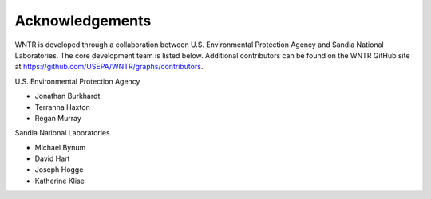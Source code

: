 .. raw:: latex

    \clearpage

Acknowledgements
======================================

WNTR is developed through a collaboration between U.S. Environmental Protection Agency 
and Sandia National Laboratories. The core development team is listed below. 
Additional contributors can be found on the WNTR GitHub site at
https://github.com/USEPA/WNTR/graphs/contributors.

U.S. Environmental Protection Agency

* Jonathan Burkhardt
* Terranna Haxton
* Regan Murray

Sandia National Laboratories

* Michael Bynum
* David Hart
* Joseph Hogge
* Katherine Klise

.. 
   The U.S. Environmental Protection Agency acknowledges the technical review of the WNTR    software and user manual and/or technical editing provided by the following individuals:

   * Eun Jeong Cha, University of Illinois
   * Sudhir Kshirsagar, Global Quality Corp
   * Marti Sinclair, Alion Science and Technology, for Attain

